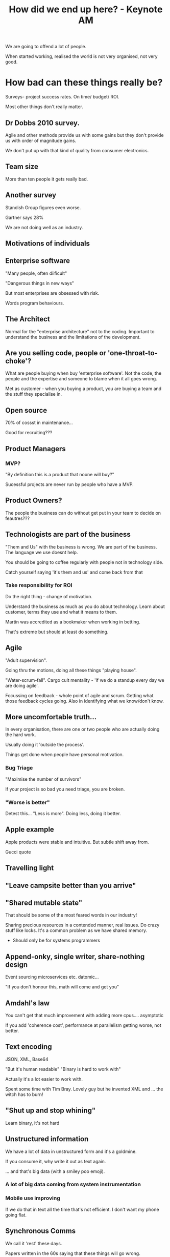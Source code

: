 #+TITLE: How did we end up here? - Keynote AM

We are going to offend a lot of people.

When started working, realised the world is not very organised, not
very good.

* How bad can these things really be?

Surveys- project success rates.  On time/ budget/ ROI.

Most other things don't really matter. 

** Dr Dobbs 2010 survey.

Agile and other methods provide us with some gains but they don't
provide us with order of magnitude gains.

We don't put up with that kind of quality from consumer electronics.

** Team size

More than ten people it gets really bad.

** Another survey

Standish Group figures even worse.

Gartner says 28%

We are not doing well as an industry.

** Motivations of individuals

** Enterprise software

"Many people, often diificult"

"Dangerous things in new ways"

But most enterprises are obsessed with risk. 

Words program behaviours. 

** The Architect

Normal for the "enterprise architecture" not to the coding. Important
to understand the business and the limitations of the development.

** Are you selling code, people or 'one-throat-to-choke'?

What are people buying when buy 'enterprise software'. Not the code,
the people and the expertise and someone to blame when it all goes
wrong.

Met as customer - when you buying a product, you are buying a team and
the stuff they specialise in.

** Open source

70% of cossst in maintenance... 

Good for recruiting??? 

** Product Managers

*** MVP?

"By definition this is a product that noone will buy?"

Sucessful projects are never run by people who have a MVP.

** Product Owners?

The people the business can do without get put in your team to decide
on feautres???

** Technologists are part of the business

"Them and Us" with the business is wrong. We are part of the
business. The language we use doesnt help.

You should be going to coffee regularly with people not in technology
side.

Catch yourself saying 'it's them and us' and come back from that

*** Take responsibility for ROI

Do the right thing - change of motivation.

Understand the business as much as you do about technology. Learn
about customer, terms they use and what it means to them.

Martin was accredited as a bookmaker when working in betting.

That's extreme but should at least do something.

** Agile

"Adult supervision".

Going thru the motions, doing all these things "playing house".

"Water-scrum-fall". Cargo cult mentality - 'if we do a standup every
day we are doing agile'.

Focussing on feedback - whole point of agile and scrum. Getting what
those feedback cycles going. Also in identifying what we know/don't
know.

** More uncomfortable truth...

In every organisation, there are one or two people who are actually
doing the hard work.

Usually doing it 'outside the process'.

Things get done when people have personal motivation.

*** Bug Triage

"Maximise the number of survivors"

If your project is so bad you need triage, you are broken.

*** "Worse is better"

Detest this... "Less is more". Doing less, doing it better.

** Apple example

Apple products were stable and intuitive. But subtle shift away
from. 

Gucci quote 

** Travelling light
** "Leave campsite better than you arrive"

** "Shared mutable state"

That should be some of the most feared words in our industry!

Sharing precious resources in a contended manner, real issues. Do
crazy stuff like locks. It's a common problem as we have shared
memory.

+ Should only be for systems programmers

** Append-onky, single writer, share-nothing design

Event sourcing microservices etc. datomic...

"If you don't honour this, math will come and get you"

** Amdahl's law

You can't get that much improvement with adding more
cpus.... asymptotic

If you add 'coherence cost', performance at parallelism getting worse,
not better.

** Text encoding

JSON, XML, Base64 

"But it's human readable" "Binary is hard to work with"

Actually it's a lot easier to work with.

Spent some time with Tim Bray. Lovely guy but he invented XML and
... the witch has to burn!

** "Shut up and stop whining"

Learn binary, it's not hard

** Unstructured information

We have a lot of data in unstructured form and it's a goldmine.

If you consume it, why write it out as text again.

... and that's big data (with a smiley poo emoji).

*** A lot of big data coming from system instrumentation

*** Mobile use improving

If we do that in text all the time that's not efficient. I don't want
my phone going flat.

** Synchronous Comms

We call it 'rest' these days.

Papers written in the 60s saying that these things will go wrong.

"The crystal meth of distributed programming".

It causes coupling in location and time.

A way to measure this, can you cope with a component going down.

*** "Errors need to be first class messages"

Full duplex vs half duplex.

I can use the telephone or a walkie talkie. Walkie talkie 'half
duplex'.

Doesn't work well in low latency. Seven minutes to get a message to
mars. You have to get these things async from the start.

*** "Are your micro services on crystal meth?"

Like VB: all the examples are really easy but dont work. Microservices
can do this if we don't pay attention to the problems.

** Abstraction

Joel Spolsky's law 

Dijkstra : Abstraction is about being precise, not being vague.

We use it wrongly, as a way of committing sins

*** ORMs

Take two perfectly good systems - set theory in relationaal db, and
fp/oop and we tie them together.

"Platform independent" - you spent a lot of money on a database and
you don't want to use the features??

** Functional Programming

*** Biggest problem with functional programmming?

"Functional programmers"

This is a weird group. Some of the behaviours, language,
elitism. Level of confidence they will talk about stuff.

Behaviour of functional programmers shocking.

*** Functional programming is not the answer to multicore

News flash: It won't. 

*** STM was a failed experiment!

It won't solve the problems. It does not scale. USL will hunt you
down.

*** No Mechanical Sympathy?

"Technical Masturbation".

Currying as a means of form validation.

Not delivering on the promises.

 "... software is not constrained by the physical world ... don't be a
 douche" - FP Fanboi

Would you go to a VC and say "we didn't deliver because sofware is not
constrainted by the physical world".

Computer science is an applied subject.

*** Obsessed with ponys!

*** Genuine brilliance in functional programming

But it won't transfer over with all the elitism going on.

Collaboration and great things can happen...

John Carmack's work ,  work on Aeron the speakers have done.

You don't get that with being an elitist.

Think differently, challenge long held assumptions.

** Cloud computing

*** BFOH

Cloud computing has come from our IT departments being horrible.

But BFOH was case of wrong motivations... keeping stability.

If you still have a 2 month aq time, it's not a cloud!

"Business Prevention Office" - a lot of these people don't understand
is opportunity cost.

Every time you do something, the things you don't do are the cost.

Adrian Cockcroft, "Optimise for speed of delivery ... reduce costs"

High speed trading gets this... 

*** Virtualization

Virtualisation has some serious issues. Adds a whole overhead to
things. 

*** Docker is the paas killer

Docker changing things. Docker changed the game, containers allow us
almost the 'best of all worlds'. Benefits of being 'close to the
metal' 

Jigsaw tried to solve containerisaiton and modularisation, docker can
do containerisation.

** Throw hardware at it, development is too expensive

The free lunch really is over. People are being sloppy, and the
sloppiness is not working any more.

Energy and power saving as motivations.

*** Loops

When we executing code, a number of little caches. Big complicated
loops will be continually churning. Over branched code, returns, dont
fit in it.

Code must be simple and composable. This is where the goodness of fp
comes from.

*** Cache sub-system

Mulitiple cache layers. You dont need to know the
details. Abstractions. They take three bets:

- things you used recently you will use again
- things near to oneanother will be used together
- Pattern based - predictable access to the code, allowing prefetch.

Accessing in 1/3rd of nanosecond to access register, 1 to l3 and * 3
to go to main memory.

Same caching behaviour in file caching, etc. 

*** Memory sub-system performance

Bandwith improving, latency is not... big pipes but only a trickle of
water.

What means we cant use shared mutable state. Actors, agents, message
passing. That is how hardware gives us the good results.

Even on local machine, is a distributed system.

*** What does that mean for software?

**** Who has heard of omni-path?
100GB /s between nodes, standard intel arch.

Fundamentally about message-passing. They will be distributed
systems. Will *not* be fast in dealing with shared memory.

** Diversity

We have a serious lack of diversity.

"Testosterone driven development" "Technical masturbation"

Graph: "What happened to women in computer science?"

Carnegie Mellon studies. Drop out rates in women greater. Common
pattern, people who had a home computer vs people that didn't in the
1980s.

When you reached university, the people without computers
struggled. Mistake in courses assumed that had prior knowledge.

"Have not" was a marketing problem. Marketing to young teenage
boys... got to get over the gender bias with toys. Media industry has
broken, their job to fix but we can fix.

Ada Lovelace and Grace Hopper. 

*** "Farley's law"

"As soon as you realise most people don't know what we are doing..."

If we start to admit we don't know what we doing, maybe will start to
get better


*** Coaching and apprenticeships

We don't coach. 

Grace Hopper quote, "... other than building the compiler, training
young people"

We have to encourage people to try and do things better.

** In closing

*** The greatest achievement of the human race?

- Man on the moon? - Curing small pox?

What's behind these... it's the scientific method? 

That learning loop, without we wouldn't have gone to the moon.

grounded in evidence and numbers.

We see people arguing all the time... but why don't we just measure!

Scientific method comes hand in hand with evolution.

The things that survive are about adaptability. Not strongest,
fastest, ability to change. 

Can't have the fixed opinion. Will constrict us.


